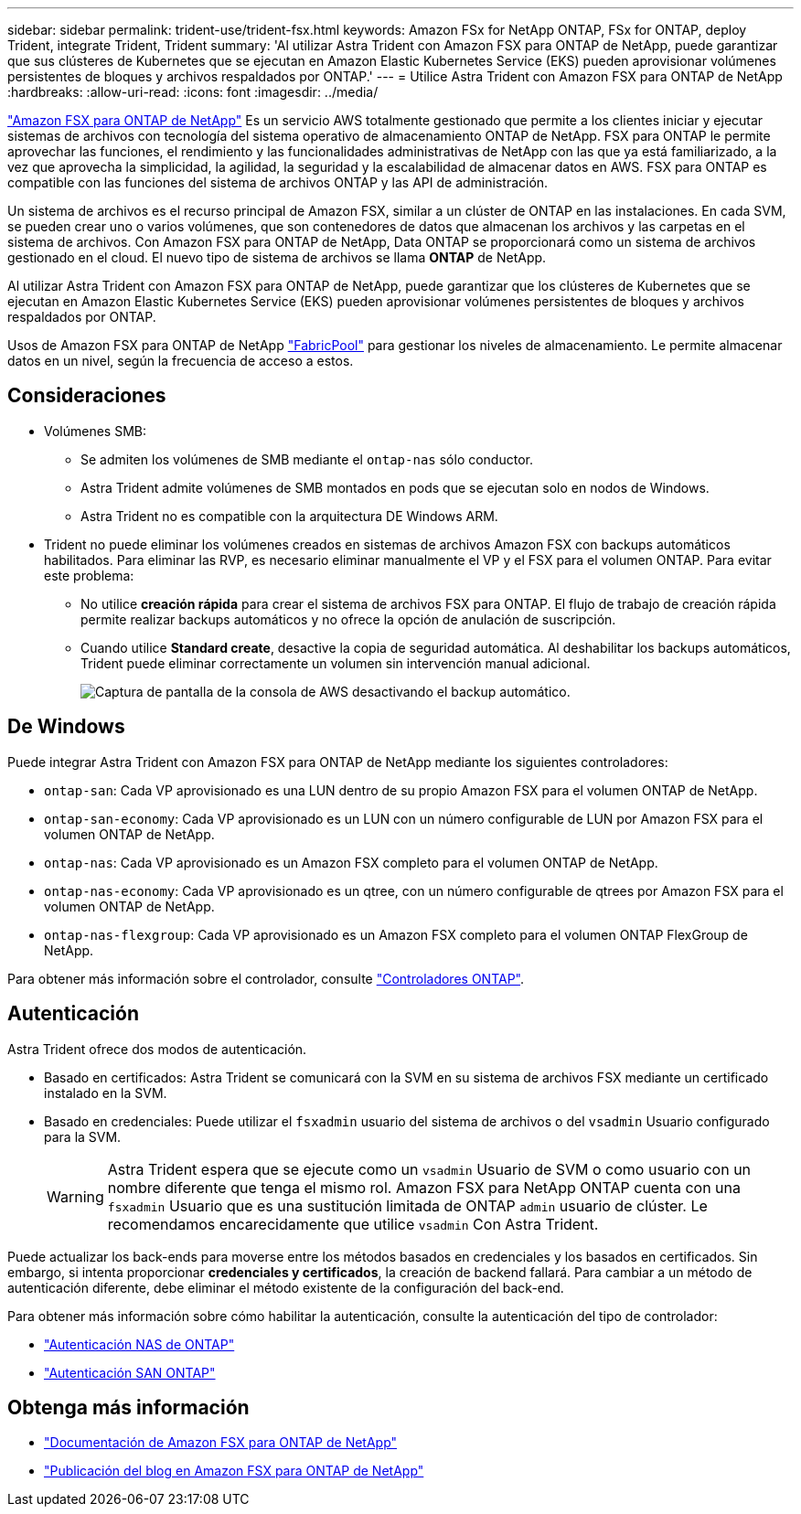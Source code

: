 ---
sidebar: sidebar 
permalink: trident-use/trident-fsx.html 
keywords: Amazon FSx for NetApp ONTAP, FSx for ONTAP, deploy Trident, integrate Trident, Trident 
summary: 'Al utilizar Astra Trident con Amazon FSX para ONTAP de NetApp, puede garantizar que sus clústeres de Kubernetes que se ejecutan en Amazon Elastic Kubernetes Service (EKS) pueden aprovisionar volúmenes persistentes de bloques y archivos respaldados por ONTAP.' 
---
= Utilice Astra Trident con Amazon FSX para ONTAP de NetApp
:hardbreaks:
:allow-uri-read: 
:icons: font
:imagesdir: ../media/


[role="lead"]
https://docs.aws.amazon.com/fsx/latest/ONTAPGuide/what-is-fsx-ontap.html["Amazon FSX para ONTAP de NetApp"^] Es un servicio AWS totalmente gestionado que permite a los clientes iniciar y ejecutar sistemas de archivos con tecnología del sistema operativo de almacenamiento ONTAP de NetApp. FSX para ONTAP le permite aprovechar las funciones, el rendimiento y las funcionalidades administrativas de NetApp con las que ya está familiarizado, a la vez que aprovecha la simplicidad, la agilidad, la seguridad y la escalabilidad de almacenar datos en AWS. FSX para ONTAP es compatible con las funciones del sistema de archivos ONTAP y las API de administración.

Un sistema de archivos es el recurso principal de Amazon FSX, similar a un clúster de ONTAP en las instalaciones. En cada SVM, se pueden crear uno o varios volúmenes, que son contenedores de datos que almacenan los archivos y las carpetas en el sistema de archivos. Con Amazon FSX para ONTAP de NetApp, Data ONTAP se proporcionará como un sistema de archivos gestionado en el cloud. El nuevo tipo de sistema de archivos se llama *ONTAP* de NetApp.

Al utilizar Astra Trident con Amazon FSX para ONTAP de NetApp, puede garantizar que los clústeres de Kubernetes que se ejecutan en Amazon Elastic Kubernetes Service (EKS) pueden aprovisionar volúmenes persistentes de bloques y archivos respaldados por ONTAP.

Usos de Amazon FSX para ONTAP de NetApp https://docs.netapp.com/ontap-9/topic/com.netapp.doc.dot-mgng-stor-tier-fp/GUID-5A78F93F-7539-4840-AB0B-4A6E3252CF84.html["FabricPool"^] para gestionar los niveles de almacenamiento. Le permite almacenar datos en un nivel, según la frecuencia de acceso a estos.



== Consideraciones

* Volúmenes SMB:
+
** Se admiten los volúmenes de SMB mediante el `ontap-nas` sólo conductor.
** Astra Trident admite volúmenes de SMB montados en pods que se ejecutan solo en nodos de Windows.
** Astra Trident no es compatible con la arquitectura DE Windows ARM.


* Trident no puede eliminar los volúmenes creados en sistemas de archivos Amazon FSX con backups automáticos habilitados. Para eliminar las RVP, es necesario eliminar manualmente el VP y el FSX para el volumen ONTAP. Para evitar este problema:
+
** No utilice **creación rápida** para crear el sistema de archivos FSX para ONTAP. El flujo de trabajo de creación rápida permite realizar backups automáticos y no ofrece la opción de anulación de suscripción.
** Cuando utilice **Standard create**, desactive la copia de seguridad automática. Al deshabilitar los backups automáticos, Trident puede eliminar correctamente un volumen sin intervención manual adicional.
+
image:screenshot-fsx-backup-disable.png["Captura de pantalla de la consola de AWS desactivando el backup automático."]







== De Windows

Puede integrar Astra Trident con Amazon FSX para ONTAP de NetApp mediante los siguientes controladores:

* `ontap-san`: Cada VP aprovisionado es una LUN dentro de su propio Amazon FSX para el volumen ONTAP de NetApp.
* `ontap-san-economy`: Cada VP aprovisionado es un LUN con un número configurable de LUN por Amazon FSX para el volumen ONTAP de NetApp.
* `ontap-nas`: Cada VP aprovisionado es un Amazon FSX completo para el volumen ONTAP de NetApp.
* `ontap-nas-economy`: Cada VP aprovisionado es un qtree, con un número configurable de qtrees por Amazon FSX para el volumen ONTAP de NetApp.
* `ontap-nas-flexgroup`: Cada VP aprovisionado es un Amazon FSX completo para el volumen ONTAP FlexGroup de NetApp.


Para obtener más información sobre el controlador, consulte link:../trident-concepts/ontap-drivers.html["Controladores ONTAP"].



== Autenticación

Astra Trident ofrece dos modos de autenticación.

* Basado en certificados: Astra Trident se comunicará con la SVM en su sistema de archivos FSX mediante un certificado instalado en la SVM.
* Basado en credenciales: Puede utilizar el `fsxadmin` usuario del sistema de archivos o del `vsadmin` Usuario configurado para la SVM.
+

WARNING: Astra Trident espera que se ejecute como un `vsadmin` Usuario de SVM o como usuario con un nombre diferente que tenga el mismo rol. Amazon FSX para NetApp ONTAP cuenta con una `fsxadmin` Usuario que es una sustitución limitada de ONTAP `admin` usuario de clúster. Le recomendamos encarecidamente que utilice `vsadmin` Con Astra Trident.



Puede actualizar los back-ends para moverse entre los métodos basados en credenciales y los basados en certificados. Sin embargo, si intenta proporcionar *credenciales y certificados*, la creación de backend fallará. Para cambiar a un método de autenticación diferente, debe eliminar el método existente de la configuración del back-end.

Para obtener más información sobre cómo habilitar la autenticación, consulte la autenticación del tipo de controlador:

* link:ontap-nas-prep.html["Autenticación NAS de ONTAP"]
* link:ontap-san-prep.html["Autenticación SAN ONTAP"]




== Obtenga más información

* https://docs.aws.amazon.com/fsx/latest/ONTAPGuide/what-is-fsx-ontap.html["Documentación de Amazon FSX para ONTAP de NetApp"^]
* https://www.netapp.com/blog/amazon-fsx-for-netapp-ontap/["Publicación del blog en Amazon FSX para ONTAP de NetApp"^]

